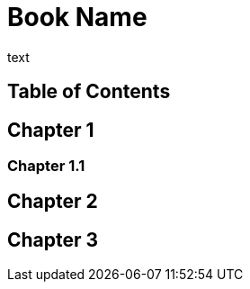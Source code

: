 = Book Name

text

[toc]
== Table of Contents

== Chapter 1

=== Chapter 1.1

== Chapter 2

== Chapter 3
